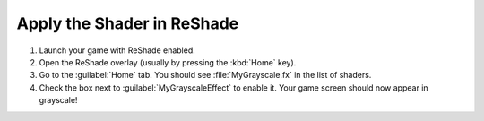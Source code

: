 
Apply the Shader in ReShade
===========================

#. Launch your game with ReShade enabled.
#. Open the ReShade overlay (usually by pressing the :kbd:`Home` key).
#. Go to the :guilabel:`Home` tab. You should see :file:`MyGrayscale.fx` in the list of shaders.
#. Check the box next to :guilabel:`MyGrayscaleEffect` to enable it. Your game screen should now appear in grayscale!
